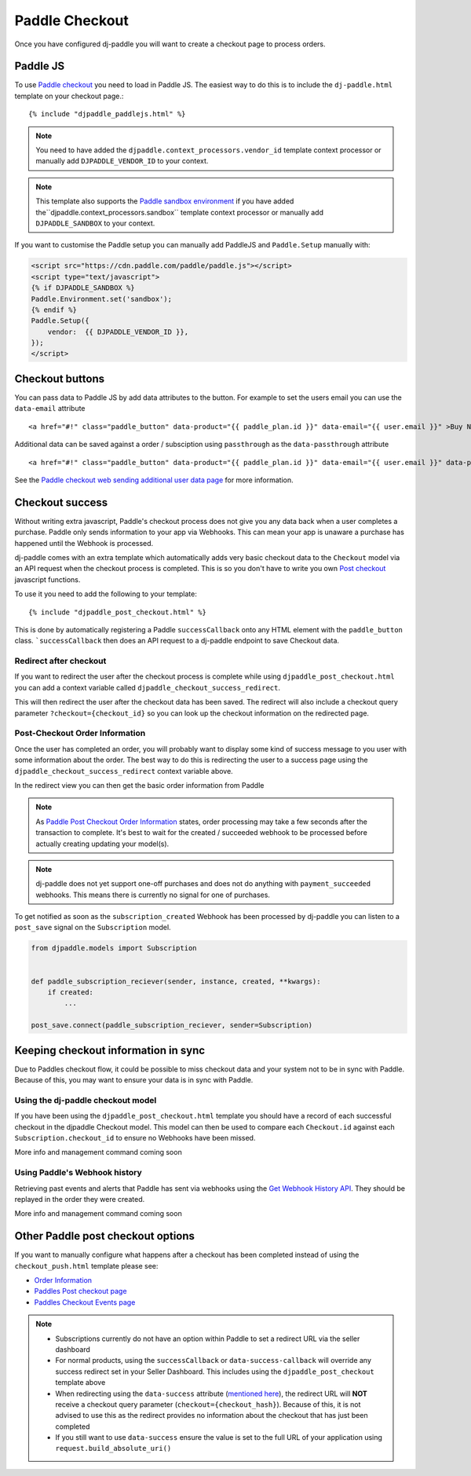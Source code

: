 Paddle Checkout
===============

Once you have configured dj-paddle you will want to create a checkout page to process orders.


Paddle JS
---------

To use `Paddle checkout <https://developer.paddle.com/guides/how-tos/checkout/paddle-checkout>`_ you need to load in Paddle JS. The easiest way to do this is to include the ``dj-paddle.html`` template on your checkout page.::

    {% include "djpaddle_paddlejs.html" %}


.. note::
    You need to have added the ``djpaddle.context_processors.vendor_id`` template context processor or manually add ``DJPADDLE_VENDOR_ID`` to your context.

.. note::
    This template also supports the `Paddle sandbox environment  <https://developer.paddle.com/getting-started/sandbox>`_ if you have added the``djpaddle.context_processors.sandbox`` template context processor or manually add ``DJPADDLE_SANDBOX`` to your context.

If you want to customise the Paddle setup you can manually add PaddleJS and ``Paddle.Setup`` manually with:

.. code-block:: html

    <script src="https://cdn.paddle.com/paddle/paddle.js"></script>
    <script type="text/javascript">
    {% if DJPADDLE_SANDBOX %}
    Paddle.Environment.set('sandbox');
    {% endif %}
    Paddle.Setup({
        vendor:  {{ DJPADDLE_VENDOR_ID }},
    });
    </script>



Checkout buttons
----------------

You can pass data to Paddle JS by add data attributes to the button. For example to set the users email you can use the ``data-email`` attribute ::

    <a href="#!" class="paddle_button" data-product="{{ paddle_plan.id }}" data-email="{{ user.email }}" >Buy Now!</a>

Additional data can be saved against a order / subsciption using ``passthrough`` as the ``data-passthrough`` attribute ::

    <a href="#!" class="paddle_button" data-product="{{ paddle_plan.id }}" data-email="{{ user.email }}" data-passthrough='{"user_id": {{ user.pk }}, "affiliation": "Acme Corp"}'>Buy Now!</a>

See the `Paddle checkout web sending additional user data page <https://paddle.com/docs/paddle-checkout-web/#sending-additional-user-data>`_  for more information.


Checkout success
----------------

Without writing extra javascript, Paddle's checkout process does not give you any data back when a user completes a purchase. Paddle only sends information to your app via Webhooks. This can mean your app is unaware a purchase has happened until the Webhook is processed.

dj-paddle comes with an extra template which automatically adds very basic checkout data to the ``Checkout`` model via an API request when the checkout process is completed. This is so you don't have to write you own `Post checkout <https://developer.paddle.com/guides/how-tos/checkout/post-checkout>`_ javascript functions.

To use it you need to add the following to your template::

    {% include "djpaddle_post_checkout.html" %}


This is done by automatically registering a Paddle ``successCallback`` onto any HTML element with the ``paddle_button`` class. ```successCallback`` then does an API request to a dj-paddle endpoint to save Checkout data.


Redirect after checkout
^^^^^^^^^^^^^^^^^^^^^^^

If you want to redirect the user after the checkout process is complete while using ``djpaddle_post_checkout.html`` you can add a  context variable called ``djpaddle_checkout_success_redirect``.

This will then redirect the user after the checkout data has been saved. The redirect will also include a checkout query parameter ``?checkout={checkout_id}`` so you can look up the checkout information on the redirected page.


Post-Checkout Order Information
^^^^^^^^^^^^^^^^^^^^^^^^^^^^^^^

Once the user has completed an order, you will probably want to display some kind of success message to you user with some information about the order. The best way to do this is redirecting the user to a success page using the ``djpaddle_checkout_success_redirect`` context variable above.

In the redirect view you can then get the basic order information from Paddle

.. code-block:: python
    from django.http import Http404
    from django.views.generic TemplateView
    from paddle import PaddleClient, PaddleException


    class CheckoutSuccess(TemplateView):
        template_name = 'checkout_success.html'

        def get(self, request, *args, **kwargs):
            context = self.get_context_data(**kwargs)
            checkout_id = request.GET['checkout']
            paddle = PaddleClient()
            try:
                order_details = paddle.get_order_details(checkout_id=checkout_id)
            except PaddleException:
                raise Http404()
            context['order_details'] = order_details
            return self.render_to_response(context)


.. note::
    As `Paddle Post Checkout Order Information <https://developer.paddle.com/api-reference/checkout-api/order-information/getorder>`_ states, order processing may take a few seconds after the transaction to complete. It's best to wait for the created / succeeded webhook to be processed before actually creating updating your model(s).

.. note::
    dj-paddle does not yet support one-off purchases and does not do anything with ``payment_succeeded`` webhooks. This means there is currently no signal for one of purchases.


To get notified as soon as the ``subscription_created`` Webhook has been processed by dj-paddle you can listen to a ``post_save`` signal on the ``Subscription`` model.

.. code-block:: python

    from djpaddle.models import Subscription


    def paddle_subscription_reciever(sender, instance, created, **kwargs):
        if created:
            ...

    post_save.connect(paddle_subscription_reciever, sender=Subscription)



Keeping checkout information in sync
------------------------------------

Due to Paddles checkout flow, it could be possible to miss checkout data and your system not to be in sync with Paddle. Because of this, you may want to ensure your data is in sync with Paddle.


Using the dj-paddle checkout model
^^^^^^^^^^^^^^^^^^^^^^^^^^^^^^^^^^

If you have been using the ``djpaddle_post_checkout.html`` template you should have a record of each successful checkout in the djpaddle Checkout model. This model can then be used to compare each ``Checkout.id`` against each ``Subscription.checkout_id`` to ensure no Webhooks have been missed.

More info and management command coming soon


Using Paddle's Webhook history
^^^^^^^^^^^^^^^^^^^^^^^^^^^^^^

Retrieving past events and alerts that Paddle has sent via webhooks using the `Get Webhook History API <https://developer.paddle.com/api-reference/alert-api/webhooks/webhooks>`_. They should be replayed in the order they were created.

More info and management command coming soon



Other Paddle post checkout options
----------------------------------

If you want to manually configure what happens after a checkout has been completed instead of using the ``checkout_push.html`` template please see:

- `Order Information <https://paddle.com/docs/paddlejs-order-information/>`_
- `Paddles Post checkout page <https://developer.paddle.com/guides/how-tos/checkout/post-checkout>`_
- `Paddles Checkout Events page <https://developer.paddle.com/reference/paddle-js/checkout-events>`_

.. note::
    - Subscriptions currently do not have an option within Paddle to set a redirect URL via the seller dashboard
    - For normal products, using the ``successCallback`` or ``data-success-callback`` will override any success redirect set in your Seller Dashboard. This includes using the ``djpaddle_post_checkout`` template above
    - When redirecting using the ``data-success`` attribute (`mentioned here <https://paddle.com/support/how-can-i-redirect-buyers-upon-completing-the-checkout/>`_), the redirect URL will **NOT** receive a checkout query parameter (``checkout={checkout_hash}``). Because of this, it is not advised to use this as the redirect provides no information about the checkout that has just been completed
    - If you still want to use ``data-success`` ensure the value is set to the full URL of your application using ``request.build_absolute_uri()``
